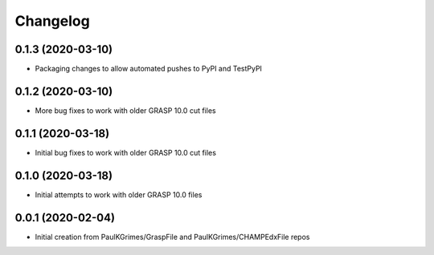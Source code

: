
Changelog
=========

0.1.3 (2020-03-10)
------------------

* Packaging changes to allow automated pushes to PyPI and TestPyPI

0.1.2 (2020-03-10)
------------------

* More bug fixes to work with older GRASP 10.0 cut files

0.1.1 (2020-03-18)
------------------

* Initial bug fixes to work with older GRASP 10.0 cut files

0.1.0 (2020-03-18)
------------------

* Initial attempts to work with older GRASP 10.0 files

0.0.1 (2020-02-04)
------------------

* Initial creation from PaulKGrimes/GraspFile and PaulKGrimes/CHAMPEdxFile repos
